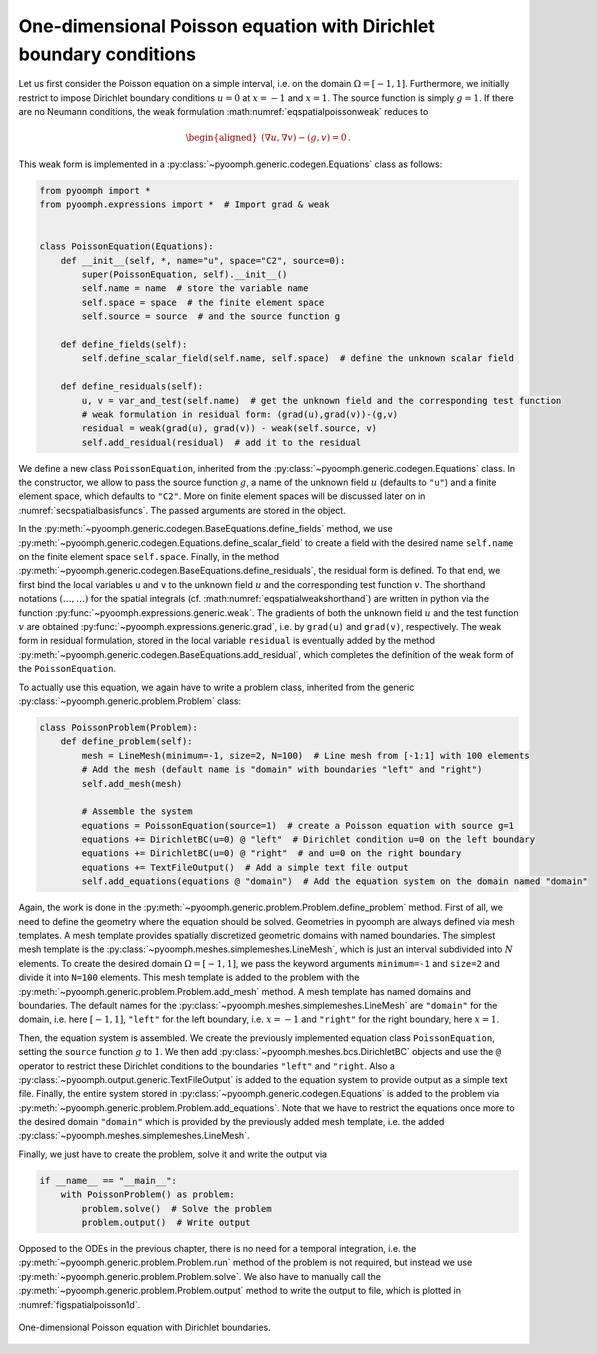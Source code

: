 One-dimensional Poisson equation with Dirichlet boundary conditions
~~~~~~~~~~~~~~~~~~~~~~~~~~~~~~~~~~~~~~~~~~~~~~~~~~~~~~~~~~~~~~~~~~~

Let us first consider the Poisson equation on a simple interval, i.e. on the domain :math:`\Omega=[-1,1]`. Furthermore, we initially restrict to impose Dirichlet boundary conditions :math:`u=0` at :math:`x=-1` and :math:`x=1`. The source function is simply :math:`g=1`. If there are no Neumann conditions, the weak formulation :math:numref:`eqspatialpoissonweak` reduces to

.. math::

   \begin{aligned}
   \left(\nabla u,\nabla v\right)-\left(g, v\right)=0\,. 
   \end{aligned}

This weak form is implemented in a :py:class:`~pyoomph.generic.codegen.Equations` class as follows:

.. code:: python

   from pyoomph import *
   from pyoomph.expressions import *  # Import grad & weak


   class PoissonEquation(Equations):
       def __init__(self, *, name="u", space="C2", source=0):
           super(PoissonEquation, self).__init__()
           self.name = name  # store the variable name
           self.space = space  # the finite element space
           self.source = source  # and the source function g

       def define_fields(self):
           self.define_scalar_field(self.name, self.space)  # define the unknown scalar field

       def define_residuals(self):
           u, v = var_and_test(self.name)  # get the unknown field and the corresponding test function
           # weak formulation in residual form: (grad(u),grad(v))-(g,v)
           residual = weak(grad(u), grad(v)) - weak(self.source, v)
           self.add_residual(residual)  # add it to the residual

We define a new class ``PoissonEquation``, inherited from the :py:class:`~pyoomph.generic.codegen.Equations` class. In the constructor, we allow to pass the source function :math:`g`, a name of the unknown field :math:`u` (defaults to ``"u"``) and a finite element space, which defaults to ``"C2"``. More on finite element spaces will be discussed later on in :numref:`secspatialbasisfuncs`. The passed arguments are stored in the object.

In the :py:meth:`~pyoomph.generic.codegen.BaseEquations.define_fields` method, we use :py:meth:`~pyoomph.generic.codegen.Equations.define_scalar_field` to create a field with the desired name ``self.name`` on the finite element space ``self.space``. Finally, in the method :py:meth:`~pyoomph.generic.codegen.BaseEquations.define_residuals`, the residual form is defined. To that end, we first bind the local variables ``u`` and ``v`` to the unknown field :math:`u` and the corresponding test function :math:`v`. The shorthand notations :math:`(\ldots,\ldots)` for the spatial integrals (cf. :math:numref:`eqspatialweakshorthand`) are written in python via the function :py:func:`~pyoomph.expressions.generic.weak`. The gradients of both the unknown field :math:`u` and the test function :math:`v` are obtained :py:func:`~pyoomph.expressions.generic.grad`, i.e. by ``grad(u)`` and ``grad(v)``, respectively. The weak form in residual formulation, stored in the local variable ``residual`` is eventually added by the method :py:meth:`~pyoomph.generic.codegen.BaseEquations.add_residual`, which completes the definition of the weak form of the ``PoissonEquation``.

To actually use this equation, we again have to write a problem class, inherited from the generic :py:class:`~pyoomph.generic.problem.Problem` class:

.. code:: python

   class PoissonProblem(Problem):
       def define_problem(self):
           mesh = LineMesh(minimum=-1, size=2, N=100)  # Line mesh from [-1:1] with 100 elements
           # Add the mesh (default name is "domain" with boundaries "left" and "right")
           self.add_mesh(mesh)

           # Assemble the system
           equations = PoissonEquation(source=1)  # create a Poisson equation with source g=1
           equations += DirichletBC(u=0) @ "left"  # Dirichlet condition u=0 on the left boundary
           equations += DirichletBC(u=0) @ "right"  # and u=0 on the right boundary
           equations += TextFileOutput()  # Add a simple text file output
           self.add_equations(equations @ "domain")  # Add the equation system on the domain named "domain"

Again, the work is done in the :py:meth:`~pyoomph.generic.problem.Problem.define_problem` method. First of all, we need to define the geometry where the equation should be solved. Geometries in pyoomph are always defined via mesh templates. A mesh template provides spatially discretized geometric domains with named boundaries. The simplest mesh template is the :py:class:`~pyoomph.meshes.simplemeshes.LineMesh`, which is just an interval subdivided into :math:`N` elements. To create the desired domain :math:`\Omega=[-1,1]`, we pass the keyword arguments ``minimum=-1`` and ``size=2`` and divide it into ``N=100`` elements. This mesh template is added to the problem with the :py:meth:`~pyoomph.generic.problem.Problem.add_mesh` method. A mesh template has named domains and boundaries. The default names for the :py:class:`~pyoomph.meshes.simplemeshes.LineMesh` are ``"domain"`` for the domain, i.e. here :math:`[-1,1]`, ``"left"`` for the left boundary, i.e. :math:`x=-1` and ``"right"`` for the right boundary, here :math:`x=1`.

Then, the equation system is assembled. We create the previously implemented equation class ``PoissonEquation``, setting the ``source`` function :math:`g` to :math:`1`. We then add :py:class:`~pyoomph.meshes.bcs.DirichletBC` objects and use the ``@`` operator to restrict these Dirichlet conditions to the boundaries ``"left"`` and ``"right``. Also a :py:class:`~pyoomph.output.generic.TextFileOutput` is added to the equation system to provide output as a simple text file. Finally, the entire system stored in :py:class:`~pyoomph.generic.codegen.Equations` is added to the problem via :py:meth:`~pyoomph.generic.problem.Problem.add_equations`. Note that we have to restrict the equations once more to the desired domain ``"domain"`` which is provided by the previously added mesh template, i.e. the added :py:class:`~pyoomph.meshes.simplemeshes.LineMesh`.

Finally, we just have to create the problem, solve it and write the output via

.. code:: python

   if __name__ == "__main__":
       with PoissonProblem() as problem:
           problem.solve()  # Solve the problem
           problem.output()  # Write output

Opposed to the ODEs in the previous chapter, there is no need for a temporal integration, i.e. the :py:meth:`~pyoomph.generic.problem.Problem.run` method of the problem is not required, but instead we use :py:meth:`~pyoomph.generic.problem.Problem.solve`. We also have to manually call the :py:meth:`~pyoomph.generic.problem.Problem.output` method to write the output to file, which is plotted in :numref:`figspatialpoisson1d`.

..  figure:: poisson1d.*
	:name: figspatialpoisson1d
	:align: center
	:alt: One-dimensional Poisson equation with Dirichlet boundaries.
	:class: with-shadow
	:width: 50%
	
	One-dimensional Poisson equation with Dirichlet boundaries.

.. only:: html

	.. container:: downloadbutton

		:download:`Download this example <poisson.py>`
		
		:download:`Download all examples <../../tutorial_example_scripts.zip>`   	
		    
